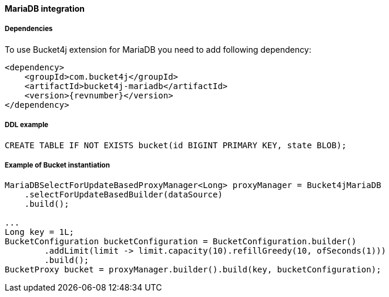 [[bucket4j-coherence, Bucket4j-Coherence]]
==== MariaDB integration
===== Dependencies
To use Bucket4j extension for MariaDB you need to add following dependency:

[,xml,subs=attributes+]
----
<dependency>
    <groupId>com.bucket4j</groupId>
    <artifactId>bucket4j-mariadb</artifactId>
    <version>{revnumber}</version>
</dependency>
----

===== DDL example
[,sql]
----
CREATE TABLE IF NOT EXISTS bucket(id BIGINT PRIMARY KEY, state BLOB);
----

===== Example of Bucket instantiation
[source, java]
----
MariaDBSelectForUpdateBasedProxyManager<Long> proxyManager = Bucket4jMariaDB
    .selectForUpdateBasedBuilder(dataSource)
    .build();

...
Long key = 1L;
BucketConfiguration bucketConfiguration = BucketConfiguration.builder()
        .addLimit(limit -> limit.capacity(10).refillGreedy(10, ofSeconds(1)))
        .build();
BucketProxy bucket = proxyManager.builder().build(key, bucketConfiguration);
----